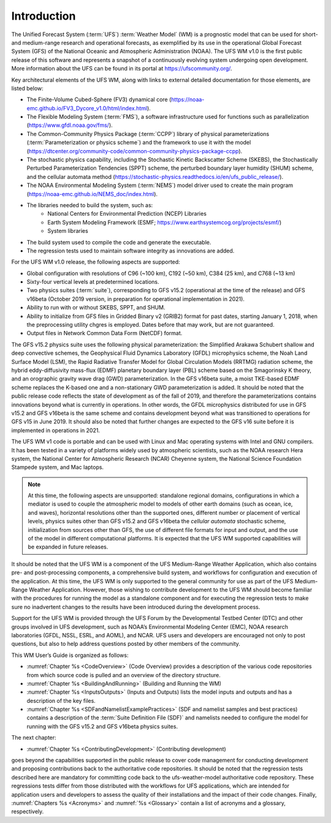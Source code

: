 .. _Introduction:
  
*************************
Introduction
*************************

The Unified Forecast System (:term:`UFS`) :term:`Weather Model` (WM) is a prognostic model that can be
used for short- and medium-range research and operational forecasts, as exemplified by
its use in the operational Global Forecast System (GFS) of the National Oceanic and 
Atmospheric Administration (NOAA). The UFS WM v1.0 is the first public release of this
software and represents a snapshot of a continuously evolving system undergoing open
development. More information about the UFS can be found in its portal at https://ufscommunity.org/. 

Key architectural elements of the UFS WM, along with links to external detailed documentation
for those elements, are listed below:

- The Finite-Volume Cubed-Sphere (FV3) dynamical core (https://noaa-emc.github.io/FV3_Dycore_v1.0/html/index.html).

- The Flexible Modeling System (:term:`FMS`), a software infrastructure used for functions such as
  parallelization (https://www.gfdl.noaa.gov/fms/).

- The Common-Community Physics Package (:term:`CCPP`) library of 
  physical parameterizations (:term:`Parameterization or physics scheme`) and the 
  framework to use it with the model
  (https://dtcenter.org/community-code/common-community-physics-package-ccpp).

- The stochastic physics capability, including the Stochastic Kinetic Backscatter Scheme (SKEBS),
  the Stochastically Perturbed Parameterization Tendencies (SPPT) scheme, the perturbed boundary
  layer humidity (SHUM) scheme, and the cellular automata method 
  (https://stochastic-physics.readthedocs.io/en/ufs_public_release/).

- The NOAA Environmental Modeling System (:term:`NEMS`) model driver used to create the main program
  (https://noaa-emc.github.io/NEMS_doc/index.html).

- The libraries needed to build the system, such as: 
    - National Centers for Environmental Prediction (NCEP) Libraries 
    - Earth System Modeling Framework (ESMF; https://www.earthsystemcog.org/projects/esmf/)
    - System libraries

- The build system used to compile the code and generate the executable.

- The regression tests used to maintain software integrity as innovations are added.

For the UFS WM v1.0 release, the following aspects are supported:

- Global configuration with resolutions of C96 (~100 km), C192 (~50 km), C384 (25 km), and C768 (~13 km)

- Sixty-four vertical levels at predetermined locations.

- Two physics suites (:term:`suite`), corresponding to GFS v15.2 (operational at the time of the release) and
  GFS v16beta (October 2019 version, in preparation for operational implementation in 2021).
 
- Ability to run with or without SKEBS, SPPT, and SHUM.
 
- Ability to initialize from GFS files in Gridded Binary v2 (GRIB2) format for past dates, 
  starting January 1, 2018, when the preprocessing utility chgres is employed. Dates before
  that may work, but are not guaranteed.
 
- Output files in Network Common Data Form (NetCDF) format.

The GFS v15.2 physics suite uses the following physical parameterization: the Simplified Arakawa Schubert shallow and deep convective schemes, the Geophysical Fluid Dynamics Laboratory (GFDL) microphysics scheme, the Noah Land Surface Model (LSM), the Rapid Radiative Transfer Model for Global Circulation Models (RRTMG) radiation scheme, the hybrid eddy-diffusivity mass-flux (EDMF) planetary boundary layer (PBL) scheme based on the Smagorinsky K theory, and an orographic gravity wave drag (GWD) parameterization. In the GFS v16beta suite, a moist TKE-based EDMF scheme replaces the K-based one and a non-stationary GWD parameterization is added. It should be noted that the public release code reflects the state of development as of the fall of 2019, and therefore the parameterizations contains innovations beyond what is currently in operations. In other words, the GFDL microphysics distributed for use in GFS v15.2 and GFS v16beta is the same scheme and contains development beyond what was transitioned to operations for GFS v15 in June 2019. It should also be noted that further changes are expected to the GFS v16 suite before it is implemented in operations in 2021.

The UFS WM v1 code is portable and can be used with Linux and Mac operating systems with Intel and GNU compilers. It has been tested in a variety of platforms widely used by atmospheric scientists, such as the NOAA research Hera system, the National Center for Atmospheric Research (NCAR) Cheyenne system, the National Science Foundation Stampede system, and Mac laptops.

.. note::

   At this time, the following aspects are unsupported:  standalone regional domains, configurations in which a mediator is used to couple the atmospheric model to models of other earth domains (such as ocean, ice, and waves), horizontal resolutions other than the supported ones, different number or placement of vertical levels, physics suites other than GFS v15.2 and GFS v16beta the *cellular automata* stochastic scheme, initialization from sources other than GFS, the use of different file formats for input and output, and the use of the model in different computational platforms. It is expected that the UFS WM supported capabilities will be expanded in future releases.

It should be noted that the UFS WM is a component of the UFS Medium-Range Weather Application, which also contains pre- and post-processing components, a comprehensive build system, and workflows for configuration and execution of the application. At this time, the UFS WM is only supported to the general community for use as part of the UFS Medium-Range Weather Application. However, those wishing to contribute development to the UFS WM should become familiar with the procedures for running the model as a standalone component and for executing the regression tests to make sure no inadvertent changes to the results have been introduced during the development process.

Support for the UFS WM is provided through the UFS Forum by the Developmental Testbed Center (DTC) and other groups involved in UFS development, such as NOAA’s Environmental Modeling Center (EMC), NOAA research laboratories (GFDL, NSSL, ESRL, and AOML), and NCAR. UFS users and developers are encouraged not only to post questions, but also to help address questions posted by other members of the community. 

This WM User’s Guide is organized as follows:

- :numref:`Chapter %s <CodeOverview>` (Code Overview) provides a description of the various
  code repositories from which source code is pulled and an overview of the directory structure. 

- :numref:`Chapter %s <BuildingAndRunning>` (Building and Running the WM)

- :numref:`Chapter %s <InputsOutputs>` (Inputs and Outputs) lists the model inputs and outputs
  and has a description of the key files.

- :numref:`Chapter %s <SDFandNamelistExamplePractices>` (SDF and namelist samples and best practices)
  contains a description of the :term:`Suite Definition File (SDF)` and namelists needed to configure the model
  for running with the GFS v15.2 and GFS v16beta physics suites. 

The next chapter:

- :numref:`Chapter %s <ContributingDevelopment>` (Contributing development)

goes beyond the capabilities supported in the public release to cover code management for conducting
development and proposing contributions back to the authoritative code repositories. It should be noted that the regression tests described here are mandatory for committing code back to the ufs-weather-model authoritative code repository. These regressions tests differ from those distributed with the workflows for UFS applications, which are intended for application users and developers to assess the quality of their installations and the impact of their code changes. Finally,
:numref:`Chapters %s <Acronyms>` and :numref:`%s <Glossary>` contain a list of acronyms and a glossary, respectively.

.. This is how you cite a reference :cite:`Bernardet2018`.

.. bibliography:: references.bib

